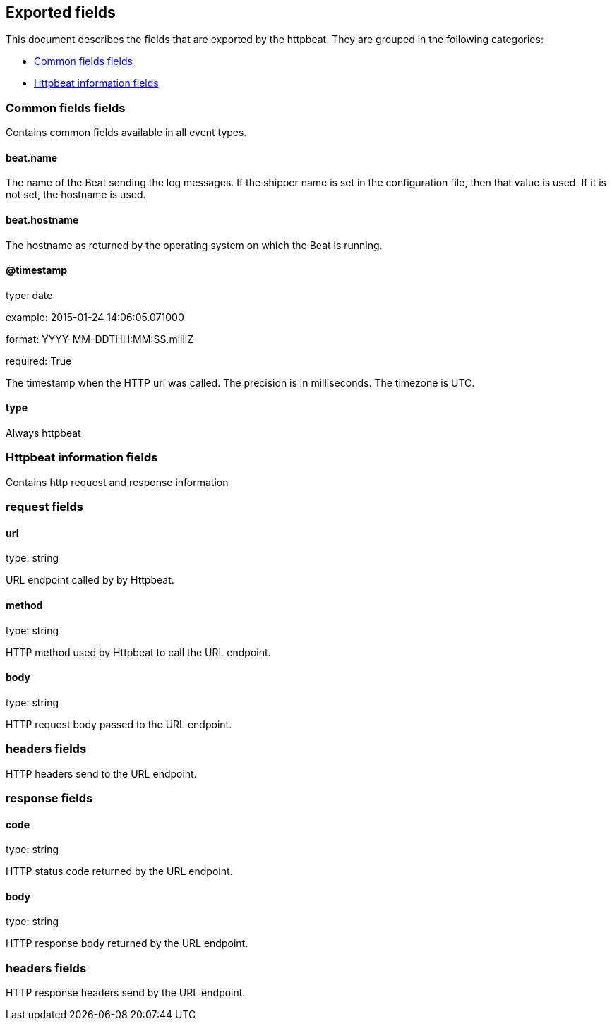 
////
This file is generated! See etc/fields.yml and scripts/generate_field_docs.py
////

[[exported-fields]]
== Exported fields

This document describes the fields that are exported by the
httpbeat. They are grouped in the
following categories:

* <<exported-fields-env>>
* <<exported-fields-httpbeat>>

[[exported-fields-env]]
=== Common fields fields

Contains common fields available in all event types.



==== beat.name

The name of the Beat sending the log messages. If the shipper name is set in the configuration file, then that value is used. If it is not set, the hostname is used.


==== beat.hostname

The hostname as returned by the operating system on which the Beat is running.


==== @timestamp

type: date

example: 2015-01-24 14:06:05.071000

format: YYYY-MM-DDTHH:MM:SS.milliZ

required: True

The timestamp when the HTTP url was called. The precision is in milliseconds. The timezone is UTC.


==== type

Always httpbeat


[[exported-fields-httpbeat]]
=== Httpbeat information fields

Contains http request and response information



=== request fields


==== url

type: string

URL endpoint called by by Httpbeat.


==== method

type: string

HTTP method used by Httpbeat to call the URL endpoint.


==== body

type: string

HTTP request body passed to the URL endpoint.


=== headers fields

HTTP headers send to the URL endpoint.



=== response fields


==== code

type: string

HTTP status code returned by the URL endpoint.


==== body

type: string

HTTP response body returned by the URL endpoint.


=== headers fields

HTTP response headers send by the URL endpoint.



